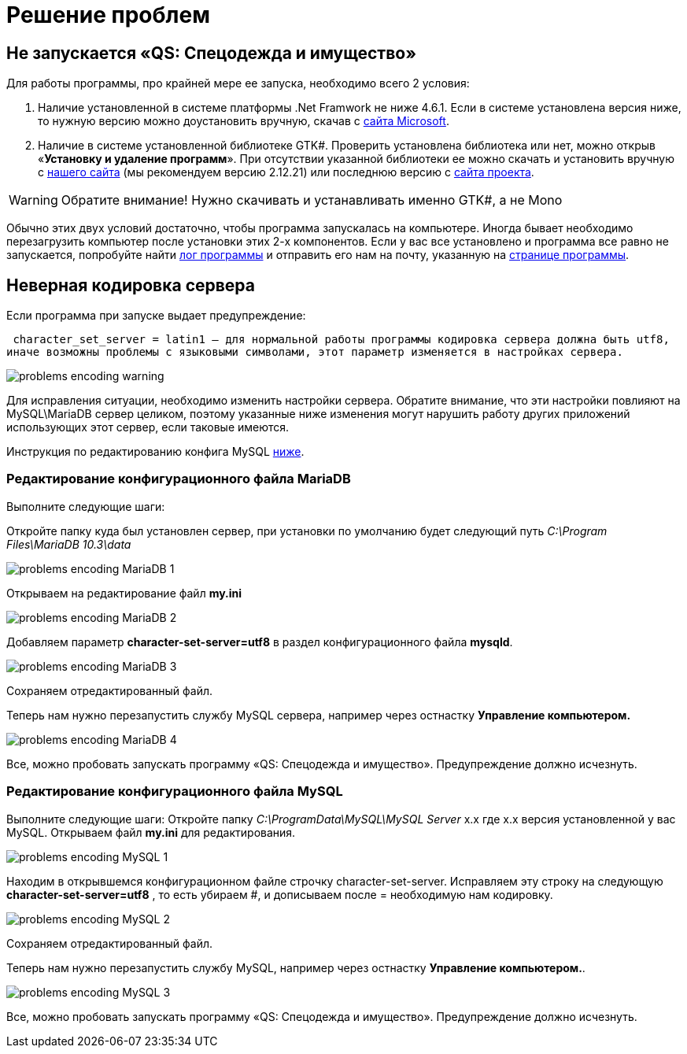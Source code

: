 = Решение проблем 
:experimental:

== Не запускается «QS: Спецодежда и имущество»
Для работы программы, про крайней мере ее запуска, необходимо всего 2 условия:

1. Наличие установленной в системе платформы .Net Framwork не ниже 4.6.1. 
Если в системе установлена версия ниже, то нужную версию можно доустановить вручную, скачав с  
https://www.microsoft.com/ru-ru/download/details.aspx?id=49982/[сайта Microsoft].

2. Наличие в системе установленной библиотеке GTK#. 
Проверить установлена библиотека или нет, можно открыв «*Установку и удаление программ*». 
При отсутствии указанной библиотеки ее можно скачать и установить вручную с http://files.qsolution.ru/Common/[нашего сайта] (мы рекомендуем версию 2.12.21) или последнюю версию с https://www.mono-project.com/download/stable/#download-win/[сайта проекта].

WARNING: Обратите внимание! Нужно скачивать и устанавливать именно GTK#, а не Mono

Обычно этих двух условий достаточно, чтобы программа запускалась на компьютере. 
Иногда бывает необходимо перезагрузить компьютер после установки этих 2-х компонентов.
Если у вас все установлено и программа все равно не запускается, попробуйте найти <<technical.adoc#ProgrammLog,лог программы>> и отправить 
его нам на почту, указанную на http://workwear.qsolution.ru[странице программы]. 

== Неверная кодировка сервера
Если программа при запуске выдает предупреждение:

 character_set_server = latin1 — для нормальной работы программы кодировка сервера должна быть utf8,
иначе возможны проблемы с языковыми символами, этот параметр изменяется в настройках сервера.

image::problems_encoding-warning.png[]

Для исправления ситуации, необходимо изменить настройки сервера. Обратите внимание, 
что эти настройки повлияют на MySQL\MariaDB сервер целиком,
поэтому указанные ниже изменения могут нарушить работу других приложений использующих этот сервер, если таковые имеются.

Инструкция по редактированию конфига MySQL <<#ecodingMySQL,ниже>>.

=== Редактирование конфигурационного файла MariaDB

Выполните следующие шаги:

Откройте папку куда был установлен сервер, при установки по умолчанию будет следующий путь 
_C:\Program Files\MariaDB 10.3\data_

image::problems_encoding-MariaDB-1.png[]

Открываем на редактирование файл *my.ini*

image::problems_encoding-MariaDB-2.png[]

Добавляем параметр *character-set-server=utf8* в раздел конфигурационного файла *mysqld*.

image::problems_encoding-MariaDB-3.png[]

Сохраняем отредактированный файл.

Теперь нам нужно перезапустить службу MySQL сервера, например через остнастку *Управление компьютером.*

image::problems_encoding-MariaDB-4.png[]

Все, можно пробовать запускать программу «QS: Спецодежда и имущество». Предупреждение должно исчезнуть.

[#ecodingMySQL]
=== Редактирование конфигурационного файла MySQL

Выполните следующие шаги:
Откройте папку _C:\ProgramData\MySQL\MySQL Server_ х.х где х.х версия установленной у вас MySQL.
Открываем файл *my.ini* для редактирования.

image::problems_encoding-MySQL-1.png[]

Находим в открывшемся конфигурационном файле строчку character-set-server.
Исправляем эту строку на следующую *character-set-server=utf8* , то есть убираем #, и дописываем после = необходимую нам кодировку.

image::problems_encoding-MySQL-2.png[]

Сохраняем отредактированный файл.

Теперь нам нужно перезапустить службу MySQL, например через остнастку *Управление компьютером.*.

image::problems_encoding-MySQL-3.png[]

Все, можно пробовать запускать программу «QS: Спецодежда и имущество». Предупреждение должно исчезнуть.

